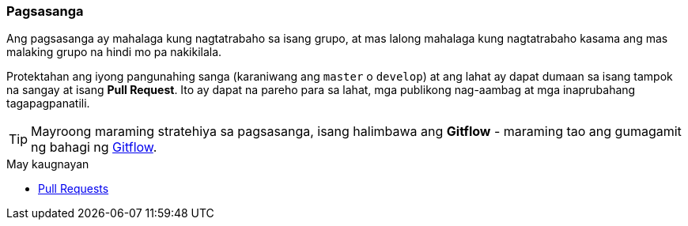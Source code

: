 === Pagsasanga

Ang pagsasanga ay mahalaga kung nagtatrabaho sa isang grupo, at mas lalong mahalaga kung nagtatrabaho kasama ang mas malaking grupo na hindi mo pa nakikilala.

Protektahan ang iyong pangunahing sanga (karaniwang ang `master` o `develop`) at ang lahat ay dapat dumaan sa isang tampok na sangay at isang **Pull Request**. Ito ay dapat na pareho para sa lahat, mga publikong nag-aambag at mga inaprubahang tagapagpanatili.

TIP: Mayroong maraming stratehiya sa pagsasanga, isang halimbawa ang *Gitflow* - maraming tao ang gumagamit ng bahagi ng   http://nvie.com/posts/a-successful-git-branching-model/[Gitflow].

.May kaugnayan
****
* link:index.html#_pull_requests[Pull Requests]
****

